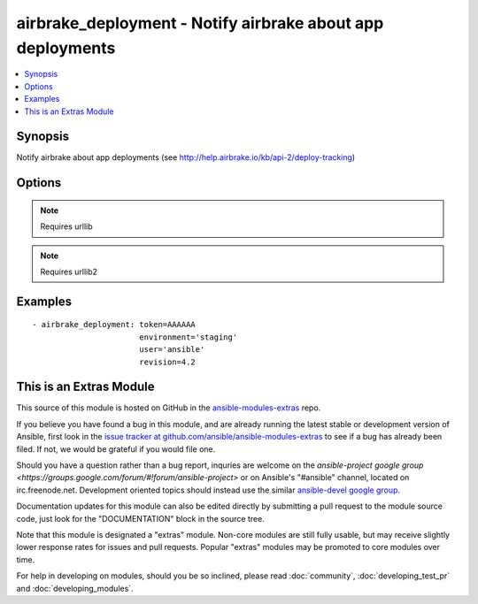 .. _airbrake_deployment:


airbrake_deployment - Notify airbrake about app deployments
+++++++++++++++++++++++++++++++++++++++++++++++++++++++++++

.. contents::
   :local:
   :depth: 1



Synopsis
--------

.. versionadded:: 1.2

Notify airbrake about app deployments (see http://help.airbrake.io/kb/api-2/deploy-tracking)

Options
-------

.. raw:: html

    <table border=1 cellpadding=4>
    <tr>
    <th class="head">parameter</th>
    <th class="head">required</th>
    <th class="head">default</th>
    <th class="head">choices</th>
    <th class="head">comments</th>
    </tr>
            <tr>
    <td>environment</td>
    <td>yes</td>
    <td></td>
        <td><ul></ul></td>
        <td>The airbrake environment name, typically 'production', 'staging', etc.</td>
    </tr>
            <tr>
    <td>repo</td>
    <td>no</td>
    <td></td>
        <td><ul></ul></td>
        <td>URL of the project repository</td>
    </tr>
            <tr>
    <td>revision</td>
    <td>no</td>
    <td></td>
        <td><ul></ul></td>
        <td>A hash, number, tag, or other identifier showing what revision was deployed</td>
    </tr>
            <tr>
    <td>token</td>
    <td>yes</td>
    <td></td>
        <td><ul></ul></td>
        <td>API token.</td>
    </tr>
            <tr>
    <td>url</td>
    <td>no</td>
    <td>https://airbrake.io/deploys</td>
        <td><ul></ul></td>
        <td>Optional URL to submit the notification to. Use to send notifications to Airbrake-compliant tools like Errbit. (added in Ansible 1.5)</td>
    </tr>
            <tr>
    <td>user</td>
    <td>no</td>
    <td></td>
        <td><ul></ul></td>
        <td>The username of the person doing the deployment</td>
    </tr>
            <tr>
    <td>validate_certs</td>
    <td>no</td>
    <td>yes</td>
        <td><ul><li>yes</li><li>no</li></ul></td>
        <td>If <code>no</code>, SSL certificates for the target url will not be validated. This should only be used on personally controlled sites using self-signed certificates.</td>
    </tr>
        </table>


.. note:: Requires urllib


.. note:: Requires urllib2


Examples
--------

.. raw:: html

    <br/>


::

    - airbrake_deployment: token=AAAAAA
                           environment='staging'
                           user='ansible'
                           revision=4.2



    
This is an Extras Module
------------------------

This source of this module is hosted on GitHub in the `ansible-modules-extras <http://github.com/ansible/ansible-modules-extras>`_ repo.
  
If you believe you have found a bug in this module, and are already running the latest stable or development version of Ansible, first look in the `issue tracker at github.com/ansible/ansible-modules-extras <http://github.com/ansible/ansible-modules-extras>`_ to see if a bug has already been filed.  If not, we would be grateful if you would file one.

Should you have a question rather than a bug report, inquries are welcome on the `ansible-project google group <https://groups.google.com/forum/#!forum/ansible-project>` or on Ansible's "#ansible" channel, located on irc.freenode.net.   Development oriented topics should instead use the similar `ansible-devel google group <https://groups.google.com/forum/#!forum/ansible-project>`_.

Documentation updates for this module can also be edited directly by submitting a pull request to the module source code, just look for the "DOCUMENTATION" block in the source tree.

Note that this module is designated a "extras" module.  Non-core modules are still fully usable, but may receive slightly lower response rates for issues and pull requests.
Popular "extras" modules may be promoted to core modules over time.

    
For help in developing on modules, should you be so inclined, please read :doc:`community`, :doc:`developing_test_pr` and :doc:`developing_modules`.

